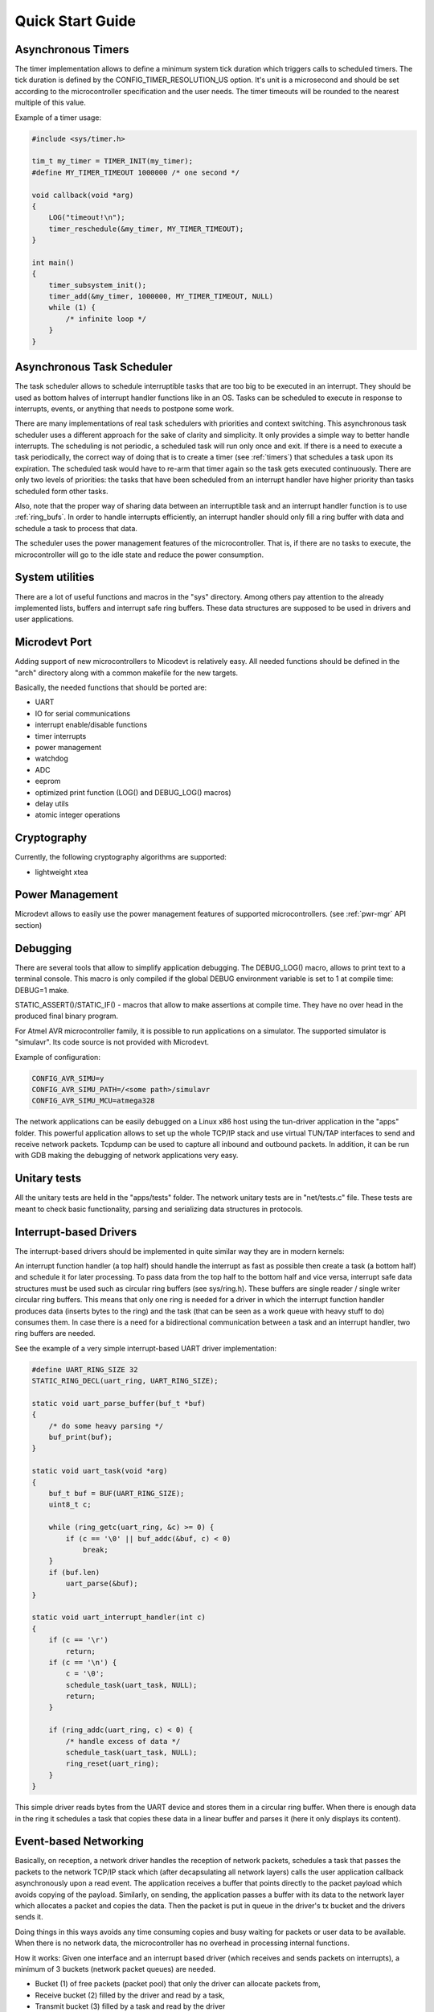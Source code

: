 Quick Start Guide
=================

Asynchronous Timers
-------------------

The timer implementation allows to define a minimum system tick duration which
triggers calls to scheduled timers.
The tick duration is defined by the CONFIG_TIMER_RESOLUTION_US option.
It's unit is a microsecond and should be set according to the microcontroller
specification and the user needs. The timer timeouts will be rounded to
the nearest multiple of this value.

Example of a timer usage:

.. code-block:: C

    #include <sys/timer.h>

    tim_t my_timer = TIMER_INIT(my_timer);
    #define MY_TIMER_TIMEOUT 1000000 /* one second */

    void callback(void *arg)
    {
        LOG("timeout!\n");
        timer_reschedule(&my_timer, MY_TIMER_TIMEOUT);
    }

    int main()
    {
        timer_subsystem_init();
        timer_add(&my_timer, 1000000, MY_TIMER_TIMEOUT, NULL)
        while (1) {
            /* infinite loop */
        }
    }

Asynchronous Task Scheduler
---------------------------

The task scheduler allows to schedule interruptible tasks that are too big
to be executed in an interrupt. They should be used as bottom halves of
interrupt handler functions like in an OS.
Tasks can be scheduled to execute in response to interrupts, events, or
anything that needs to postpone some work.

There are many implementations of real task schedulers with priorities and
context switching. This asynchronous task scheduler uses a different approach
for the sake of clarity and simplicity. It only provides a simple way to better
handle interrupts. The scheduling is not periodic, a scheduled task will run
only once and exit. If there is a need to execute a task periodically,
the correct way of doing that is to create a timer (see :ref:`timers`) that
schedules a task upon its expiration. The scheduled task would have to re-arm
that timer again so the task gets executed continuously.
There are only two levels of priorities: the tasks that have been scheduled from
an interrupt handler have higher priority than tasks scheduled form other tasks.

Also, note that the proper way of sharing data between an interruptible task
and an interrupt handler function is to use :ref:`ring_bufs`.
In order to handle interrupts efficiently, an interrupt handler should only fill
a ring buffer with data and schedule a task to process that data.

The scheduler uses the power management features of the microcontroller.
That is, if there are no tasks to execute, the microcontroller will go to
the idle state and reduce the power consumption.

System utilities
----------------

There are a lot of useful functions and macros in the "sys" directory.
Among others pay attention to the already implemented lists, buffers and
interrupt safe ring buffers.
These data structures are supposed to be used in drivers and user applications.

.. _uc-port:

Microdevt Port
--------------

Adding support of new microcontrollers to Micodevt is relatively easy.
All needed functions should be defined in the "arch" directory along with a
common makefile for the new targets.

Basically, the needed functions that should be ported are:

- UART
- IO for serial communications
- interrupt enable/disable functions
- timer interrupts
- power management
- watchdog
- ADC
- eeprom
- optimized print function (LOG() and DEBUG_LOG() macros)
- delay utils
- atomic integer operations

Cryptography
------------

Currently, the following cryptography algorithms are supported:

- lightweight xtea

Power Management
----------------

Microdevt allows to easily use the power management features of supported
microcontrollers.
(see :ref:`pwr-mgr` API section)

Debugging
---------

There are several tools that allow to simplify application debugging.
The DEBUG_LOG() macro, allows to print text to a terminal console.
This macro is only compiled if the global DEBUG environment variable is set to
1 at compile time: DEBUG=1 make.

STATIC_ASSERT()/STATIC_IF() - macros that allow to make assertions at compile
time. They have no over head in the produced final binary program.

For Atmel AVR microcontroller family, it is possible to run applications
on a simulator. The supported simulator is "simulavr". Its code source is not
provided with Microdevt.

Example of configuration:

.. code:: shell

    CONFIG_AVR_SIMU=y
    CONFIG_AVR_SIMU_PATH=/<some path>/simulavr
    CONFIG_AVR_SIMU_MCU=atmega328

The network applications can be easily debugged on a Linux x86 host using the
tun-driver application in the "apps" folder. This powerful application allows
to set up the whole TCP/IP stack and use virtual TUN/TAP interfaces to send
and receive network packets. Tcpdump can be used to capture all inbound and
outbound packets. In addition, it can be run with GDB making the debugging of
network applications very easy.

Unitary tests
-------------

All the unitary tests are held in the "apps/tests" folder.
The network unitary tests are in "net/tests.c" file.
These tests are meant to check basic functionality, parsing and serializing
data structures in protocols.

Interrupt-based Drivers
-----------------------

The interrupt-based drivers should be implemented in quite similar way they are
in modern kernels:

An interrupt function handler (a top half) should handle the interrupt as fast
as possible then create a task (a bottom half) and schedule it for later
processing.
To pass data from the top half to the bottom half and vice versa, interrupt
safe data structures must be used such as circular ring buffers (see sys/ring.h).
These buffers are single reader / single writer circular ring buffers.
This means that only one ring is needed for a driver in which the interrupt
function handler produces data (inserts bytes to the ring) and the task (that
can be seen as a work queue with heavy stuff to do) consumes them.
In case there is a need for a bidirectional communication between a task and
an interrupt handler, two ring buffers are needed.

See the example of a very simple interrupt-based UART driver implementation:

.. code:: C

    #define UART_RING_SIZE 32
    STATIC_RING_DECL(uart_ring, UART_RING_SIZE);

    static void uart_parse_buffer(buf_t *buf)
    {
        /* do some heavy parsing */
        buf_print(buf);
    }

    static void uart_task(void *arg)
    {
        buf_t buf = BUF(UART_RING_SIZE);
        uint8_t c;

        while (ring_getc(uart_ring, &c) >= 0) {
            if (c == '\0' || buf_addc(&buf, c) < 0)
                break;
        }
        if (buf.len)
            uart_parse(&buf);
    }

    static void uart_interrupt_handler(int c)
    {
        if (c == '\r')
            return;
        if (c == '\n') {
            c = '\0';
            schedule_task(uart_task, NULL);
            return;
        }

        if (ring_addc(uart_ring, c) < 0) {
            /* handle excess of data */
            schedule_task(uart_task, NULL);
            ring_reset(uart_ring);
        }
    }

This simple driver reads bytes from the UART device and stores them in a
circular ring buffer. When there is enough data in the ring it schedules a
task that copies these data in a linear buffer and parses it (here it
only displays its content).

Event-based Networking
----------------------

Basically, on reception, a network driver handles the reception of network
packets, schedules a task that passes the packets to the network TCP/IP stack
which (after decapsulating all network layers) calls the user application
callback asynchronously upon a read event. The application receives a buffer
that points directly to the packet payload which avoids copying of the payload.
Similarly, on sending, the application passes a buffer with its data to
the network layer which allocates a packet and copies the data. Then the
packet is put in queue in the driver's tx bucket and the drivers sends it.

Doing things in this ways avoids any time consuming copies and busy waiting
for packets or user data to be available. When there is no network data,
the microcontroller has no overhead in processing internal functions.

How it works:
Given one interface and an interrupt based driver (which receives and sends
packets on interrupts), a minimum of 3 buckets (network packet queues) are
needed.

- Bucket (1) of free packets (packet pool) that only the driver can allocate packets from,
- Receive bucket (2) filled by the driver and read by a task,
- Transmit bucket (3) filled by a task and read by the driver

Only a task or a user application is allowed to allocate and free packets from
the main packet pool. The driver has to schedule the receive task to free
packets it does not use anymore and the task has to refill driver's free packet
pool each time it takes a packet from the receive bucket (2).

This is because there can only be one reader & one writer of a bucket:
one end is the task and the other end is the interrupt handler (the driver).

The application buckets and the driver buckets are stored in the iface_t
structure. These are defined at boot time in the interface initialization.

Events
------

There are 4 types of events:

- read    (occurs when the network socket has data to be read)
- write   (occurs when the network socket can send data)
- error   (occurs on errors)
- hungup  (occurs on normal connection closures)

When developing new protocols the event_t C structure that handles the events
has to be part of the underlying socket structure used for handling the network
stack.

In the case of a TCP or a UDP socket, the events are registered using the
socket_event_register() function which indicates which event should wake
the application up.
For more details see the examples of network applications in "net-apps" folder.
